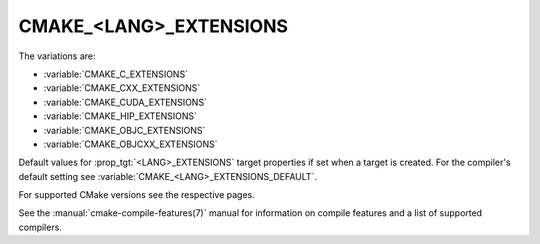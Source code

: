 CMAKE_<LANG>_EXTENSIONS
-----------------------

The variations are:

* :variable:`CMAKE_C_EXTENSIONS`
* :variable:`CMAKE_CXX_EXTENSIONS`
* :variable:`CMAKE_CUDA_EXTENSIONS`
* :variable:`CMAKE_HIP_EXTENSIONS`
* :variable:`CMAKE_OBJC_EXTENSIONS`
* :variable:`CMAKE_OBJCXX_EXTENSIONS`

Default values for :prop_tgt:`<LANG>_EXTENSIONS` target properties if set when
a target is created.  For the compiler's default setting see
:variable:`CMAKE_<LANG>_EXTENSIONS_DEFAULT`.

For supported CMake versions see the respective pages.

See the :manual:`cmake-compile-features(7)` manual for information on
compile features and a list of supported compilers.
